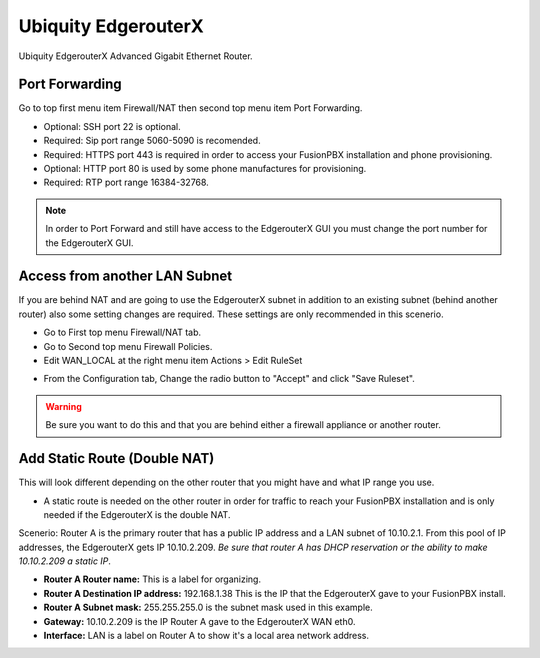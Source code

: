 ######################
Ubiquity EdgerouterX
######################


Ubiquity EdgerouterX Advanced Gigabit Ethernet Router.

.. image:: ../../_static/images/firewall/fusionpbx_ubnt_edgerouterx.jpg
        :scale: 85%


Port Forwarding
^^^^^^^^^^^^^^^^^

Go to top first menu item Firewall/NAT then second top menu item Port Forwarding.

.. image:: ../../_static/images/firewall/fusionpbx_ubnt_port_forward.jpg
        :scale: 85%


* Optional: SSH port 22 is optional.
* Required: Sip port range 5060-5090 is recomended.
* Required: HTTPS port 443 is required in order to access your FusionPBX installation and phone provisioning.
* Optional: HTTP port 80 is used by some phone manufactures for provisioning.
* Required: RTP port range 16384-32768.

.. note::
       In order to Port Forward and still have access to the EdgerouterX GUI you must change the port number for the EdgerouterX GUI.




Access from another LAN Subnet
^^^^^^^^^^^^^^^^^^^^^^^^^^^^^^^^^

If you are behind NAT and are going to use the EdgerouterX subnet in addition to an existing subnet (behind another router) also some setting changes are required. These settings are only recommended in this scenerio.

* Go to First top menu Firewall/NAT tab.
* Go to Second top menu Firewall Policies.
* Edit WAN_LOCAL at the right menu item Actions > Edit RuleSet 


.. image:: ../../_static/images/firewall/fusionpbx_ubnt_firewall_policies_enable_outside_lan_gui_access.jpg
        :scale: 85%



* From the Configuration tab, Change the radio button to "Accept" and click "Save Ruleset".


.. image:: ../../_static/images/firewall/fusionpbx_ubnt_firewall_policies_enable_outside_lan_gui_access1.jpg
        :scale: 85%


.. warning::
         Be sure you want to do this and that you are behind either a firewall appliance or another router.


Add Static Route (Double NAT)
^^^^^^^^^^^^^^^^^^^^^^^^^^^^^^^^

This will look different depending on the other router that you might have and what IP range you use.

* A static route is needed on the other router in order for traffic to reach your FusionPBX installation and is only needed if the EdgerouterX is the double NAT.

Scenerio: Router A is the primary router that has a public IP address and a LAN subnet of 10.10.2.1. From this pool of IP addresses, the EdgerouterX gets IP 10.10.2.209. *Be sure that router A has DHCP reservation or the ability to make 10.10.2.209 a static IP*. 

* **Router A Router name:** This is a label for organizing.
* **Router A Destination IP address:** 192.168.1.38 This is the IP that the EdgerouterX gave to your FusionPBX install.
* **Router A Subnet mask:** 255.255.255.0 is the subnet mask used in this example.
* **Gateway:** 10.10.2.209 is the IP Router A gave to the EdgerouterX WAN eth0.
* **Interface:** LAN is a label on Router A to show it's a local area network address.

.. image:: ../../_static/images/firewall/fusionpbx_ubnt_static_route_other_router.jpg
        :scale: 85%


